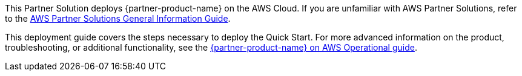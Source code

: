 This Partner Solution deploys {partner-product-name} on the AWS Cloud. If you are unfamiliar with AWS Partner Solutions, refer to the https://fwd.aws/rA69w?[AWS Partner Solutions General Information Guide^].

This deployment guide covers the steps necessary to deploy the Quick Start. For more advanced information on the product, troubleshooting, or additional functionality, see the https://aws-quickstart.github.io/quickstart-cisco-ise-on-aws/operational/index.html[{partner-product-name} on AWS Operational guide].

// For advanced information about the product that this Partner Solution deploys, refer to the https://{quickstart-github-org}.github.io/{quickstart-project-name}/operational/index.html[Operational Guide^].

// For information about using this Partner Solution for migrations, refer to the https://{quickstart-github-org}.github.io/{quickstart-project-name}/migration/index.html[Migration Guide^].
